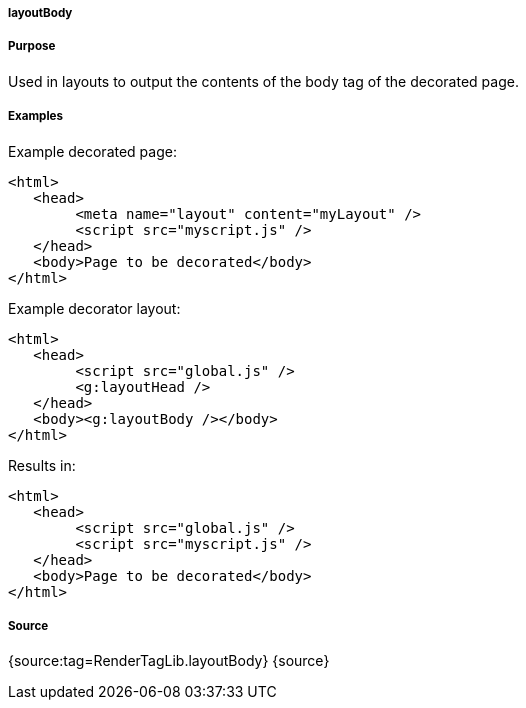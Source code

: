 
===== layoutBody



===== Purpose


Used in layouts to output the contents of the body tag of the decorated page.


===== Examples


Example decorated page:

[source,xml]
----
<html>
   <head>
        <meta name="layout" content="myLayout" />
        <script src="myscript.js" />
   </head>
   <body>Page to be decorated</body>
</html>
----

Example decorator layout:

[source,xml]
----
<html>
   <head>
        <script src="global.js" />
        <g:layoutHead />
   </head>
   <body><g:layoutBody /></body>
</html>
----

Results in:

[source,xml]
----
<html>
   <head>
        <script src="global.js" />
        <script src="myscript.js" />
   </head>
   <body>Page to be decorated</body>
</html>
----


===== Source


{source:tag=RenderTagLib.layoutBody}
{source}
